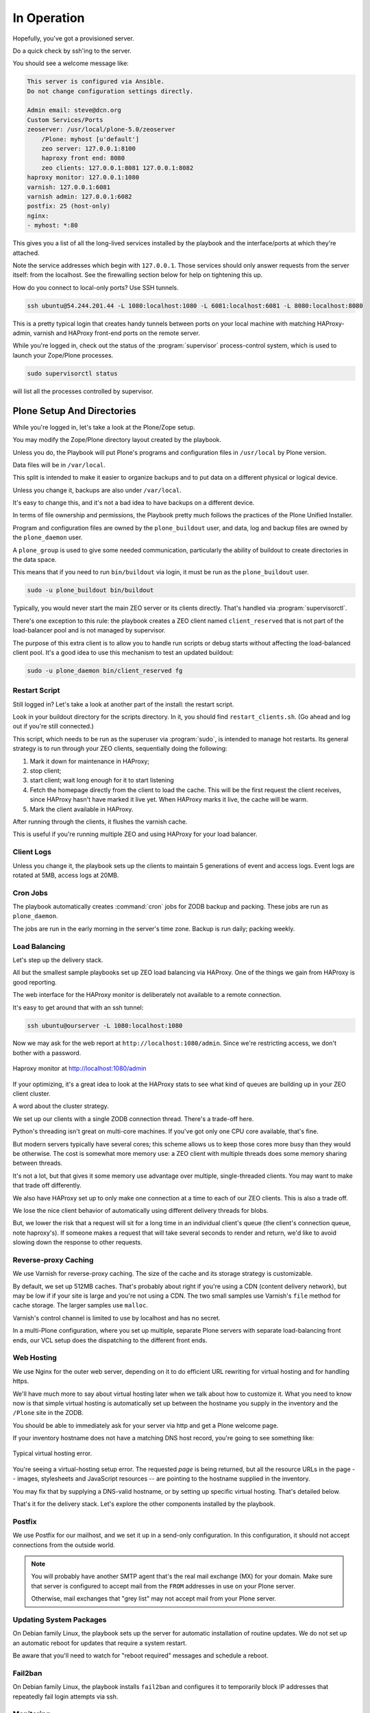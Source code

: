 ============
In Operation
============

Hopefully, you've got a provisioned server.

Do a quick check by ssh'ing to the server.

You should see a welcome message like:

.. code-block:: none

    This server is configured via Ansible.
    Do not change configuration settings directly.

    Admin email: steve@dcn.org
    Custom Services/Ports
    zeoserver: /usr/local/plone-5.0/zeoserver
        /Plone: myhost [u'default']
        zeo server: 127.0.0.1:8100
        haproxy front end: 8080
        zeo clients: 127.0.0.1:8081 127.0.0.1:8082
    haproxy monitor: 127.0.0.1:1080
    varnish: 127.0.0.1:6081
    varnish admin: 127.0.0.1:6082
    postfix: 25 (host-only)
    nginx:
    - myhost: *:80

This gives you a list of all the long-lived services installed by the playbook and the interface/ports at which they're attached.

Note the service addresses which begin with ``127.0.0.1``.
Those services should only answer requests from the server itself: from the localhost.
See the firewalling section below for help on tightening this up.

How do you connect to local-only ports?
Use SSH tunnels.

.. code-block:: shell-session

    ssh ubuntu@54.244.201.44 -L 1080:localhost:1080 -L 6081:localhost:6081 -L 8080:localhost:8080

This is a pretty typical login that creates handy tunnels between ports on your local machine
with matching HAProxy-admin, varnish and HAProxy front-end ports on the remote server.

While you're logged in, check out the status of the :program:`supervisor` process-control system,
which is used to launch your Zope/Plone processes.

.. code-block:: shell-session

    sudo supervisorctl status

will list all the processes controlled by supervisor.

Plone Setup And Directories
===========================

While you're logged in, let's take a look at the Plone/Zope setup.

You may modify the Zope/Plone directory layout created by the playbook.

Unless you do, the Playbook will put Plone's programs and configuration files in ``/usr/local`` by Plone version.

Data files will be in ``/var/local``.

This split is intended to make it easier to organize backups and to put data on a different physical or logical device.

Unless you change it, backups are also under ``/var/local``.

It's easy to change this, and it's not a bad idea to have backups on a different device.

In terms of file ownership and permissions, the Playbook pretty much follows the practices of the Plone Unified Installer.

Program and configuration files are owned by the ``plone_buildout`` user, and data, log and backup files are owned by the ``plone_daemon`` user.

A ``plone_group`` is used to give some needed communication, particularly the ability of buildout to create directories in the data space.

This means that if you need to run ``bin/buildout`` via login, it must be run as the ``plone_buildout`` user.

.. code-block:: shell-session

    sudo -u plone_buildout bin/buildout

Typically, you would never start the main ZEO server or its clients directly.
That's handled via :program:`supervisorctl`.

There's one exception to this rule: the playbook creates a ZEO client named ``client_reserved`` that is not part of the load-balancer pool and is not managed by supervisor.

The purpose of this extra client is to allow you to handle run scripts or debug starts without affecting the load-balanced client pool.
It's a good idea to use this mechanism to test an updated buildout:

.. code-block:: shell-session

    sudo -u plone_daemon bin/client_reserved fg

Restart Script
--------------

Still logged in?
Let's take a look at another part of the install: the restart script.

Look in your buildout directory for the scripts directory.
In it, you should find ``restart_clients.sh``.
(Go ahead and log out if you're still connected.)

This script, which needs to be run as the superuser via :program:`sudo`, is intended to manage hot restarts.
Its general strategy is to run through your ZEO clients, sequentially doing the following:

1. Mark it down for maintenance in HAProxy;
2. stop client;
3. start client; wait long enough for it to start listening
4. Fetch the homepage directly from the client to load the cache.
   This will be the first request the client receives,
   since HAProxy hasn't have marked it live yet.
   When HAProxy marks it live, the cache will be warm.
5. Mark the client available in HAProxy.

After running through the clients, it flushes the varnish cache.

This is useful if you're running multiple ZEO and using HAProxy for your load balancer.

Client Logs
-----------

Unless you change it, the playbook sets up the clients to maintain 5 generations of event and access logs.
Event logs are rotated at 5MB, access logs at 20MB.

Cron Jobs
---------

The playbook automatically creates :command:`cron` jobs for ZODB backup and packing.
These jobs are run as ``plone_daemon``.

The jobs are run in the early morning in the server's time zone.
Backup is run daily; packing weekly.

Load Balancing
--------------

Let's step up the delivery stack.

All but the smallest sample playbooks set up ZEO load balancing via HAProxy.
One of the things we gain from HAProxy is good reporting.

The web interface for the HAProxy monitor is deliberately not available to a remote connection.

It's easy to get around that with an ssh tunnel:

.. code-block:: shell-session

    ssh ubuntu@ourserver -L 1080:localhost:1080

Now we may ask for the web report at ``http://localhost:1080/admin``.
Since we're restricting access, we don't bother with a password.

.. figure:: _static/haproxy.png
    :align: center

    Haproxy monitor at http://localhost:1080/admin

If your optimizing, it's a great idea to look at the HAProxy stats to see what kind of queues are building up in your ZEO client cluster.

A word about the cluster strategy.

We set up our clients with a single ZODB connection thread.
There's a trade-off here.

Python's threading isn't great on multi-core machines.
If you've got only one CPU core available, that's fine.

But modern servers typically have several cores; this scheme allows us to keep those cores more busy than they would be otherwise.
The cost is somewhat more memory use: a ZEO client with multiple threads does some memory sharing between threads.

It's not a lot, but that gives it some memory use advantage over multiple, single-threaded clients.
You may want to make that trade off differently.

We also have HAProxy set up to only make one connection at a time to each of our ZEO clients.
This is also a trade off.

We lose the nice client behavior of automatically using different delivery threads for blobs.

But, we lower the risk that a request will sit for a long time in an individual client's queue (the client's connection queue, note haproxy's).
If someone makes a request that will take several seconds to render and return, we'd like to avoid slowing down the response to other requests.

Reverse-proxy Caching
---------------------

We use Varnish for reverse-proxy caching.
The size of the cache and its storage strategy is customizable.

By default, we set up 512MB caches.
That's probably about right if you're using a CDN (content delivery network), but may be low if if your site is large and you're not using a CDN.
The two small samples use Varnish's ``file`` method for cache storage.
The larger samples use ``malloc``.

Varnish's control channel is limited to use by localhost and has no secret.

In a multi-Plone configuration, where you set up multiple, separate Plone servers with separate load-balancing front ends,
our VCL setup does the dispatching to the different front ends.

Web Hosting
-----------

We use Nginx for the outer web server, depending on it to do efficient URL rewriting for virtual hosting and for handling https.

We'll have much more to say about virtual hosting later when we talk about how to customize it.
What you need to know now is that simple virtual hosting is automatically set up between the hostname you supply in the inventory and the ``/Plone`` site in the ZODB.

You should be able to immediately ask for your server via http and get a Plone welcome page.

If your inventory hostname does not have a matching DNS host record, you're going to see something like:

.. figure:: _static/nostyle.png
    :align: center

    Typical virtual hosting error.

You're seeing a virtual-hosting setup error.
The requested *page* is being returned, but all the resource URLs in the page -- images, stylesheets and JavaScript resources -- are pointing to the hostname supplied in the inventory.

You may fix that by supplying a DNS-valid hostname, or by setting up specific virtual hosting.
That's detailed below.

That's it for the delivery stack.
Let's explore the other components installed by the playbook.

Postfix
-------

We use Postfix for our mailhost, and we set it up in a send-only configuration.
In this configuration, it should not accept connections from the outside world.

.. note::

    You will probably have another SMTP agent that's the real mail exchange (MX) for your domain.
    Make sure that server is configured to accept mail from the ``FROM`` addresses in use on your Plone server.

    Otherwise, mail exchanges that "grey list" may not accept mail from your Plone server.

Updating System Packages
------------------------

On Debian family Linux, the playbook sets up the server for automatic installation of routine updates.
We do not set up an automatic reboot for updates that require a system restart.

Be aware that you'll need to watch for "reboot required" messages and schedule a reboot.

Fail2ban
--------

On Debian family Linux, the playbook installs ``fail2ban`` and configures it to temporarily block IP addresses that repeatedly fail login attempts via ssh.

Monitoring
----------

:program:`logwatch` is installed and configured to email daily log summaries to the administrative email address.


Unless you prevent it, :program:`munin-node` is installed and configured to accept connections from the IP address you designate.
To make use of it, you'll need to install :program:`munin` on a monitoring machine.

The :program:`munin-node` install by the playbook disables many monitors that are unlikely to be useful to a mostly dedicated Plone servers.
It also installs a Plone-specific monitor that reports resident memory usage by Plone components.

Changes Philosophy
------------------

The general philosophy for playbook use is that you make all server configuration changes via Ansible.
If you find yourself logging in to change settings, think again.
That's the road to having a server that is no longer reproducible.

If you've got a significant change to make, try it first on a test server or a Vagrant box.

This does not mean that you'll never want to log into the server.
It means that you shouldn't do it to change configuration.
